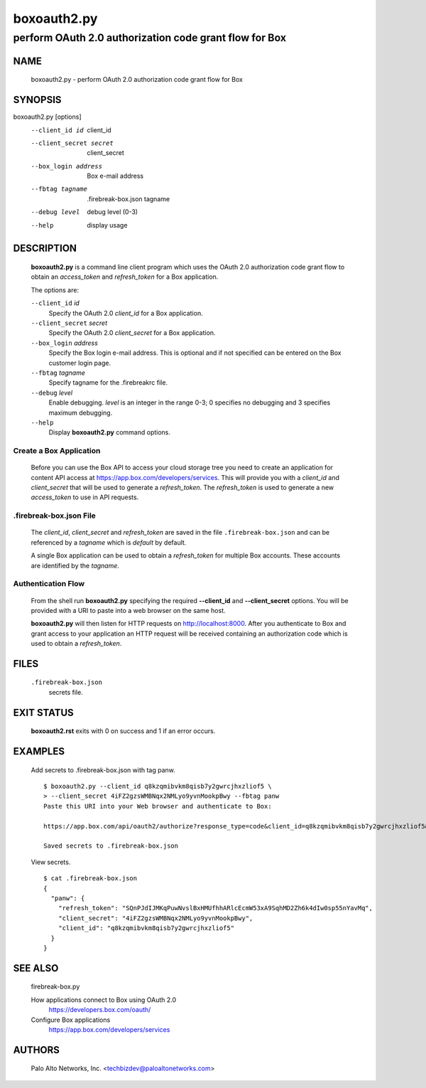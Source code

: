 ..
 Copyright (c) 2015 Palo Alto Networks, Inc. <techbizdev@paloaltonetworks.com>

 Permission to use, copy, modify, and distribute this software for any
 purpose with or without fee is hereby granted, provided that the above
 copyright notice and this permission notice appear in all copies.

 THE SOFTWARE IS PROVIDED "AS IS" AND THE AUTHOR DISCLAIMS ALL WARRANTIES
 WITH REGARD TO THIS SOFTWARE INCLUDING ALL IMPLIED WARRANTIES OF
 MERCHANTABILITY AND FITNESS. IN NO EVENT SHALL THE AUTHOR BE LIABLE FOR
 ANY SPECIAL, DIRECT, INDIRECT, OR CONSEQUENTIAL DAMAGES OR ANY DAMAGES
 WHATSOEVER RESULTING FROM LOSS OF USE, DATA OR PROFITS, WHETHER IN AN
 ACTION OF CONTRACT, NEGLIGENCE OR OTHER TORTIOUS ACTION, ARISING OUT OF
 OR IN CONNECTION WITH THE USE OR PERFORMANCE OF THIS SOFTWARE.

============
boxoauth2.py
============

-------------------------------------------------------
perform OAuth 2.0 authorization code grant flow for Box
-------------------------------------------------------

NAME
====

 boxoauth2.py - perform OAuth 2.0 authorization code grant flow for Box

SYNOPSIS
========

boxoauth2.py [options]
    --client_id id           client_id
    --client_secret secret   client_secret
    --box_login address      Box e-mail address
    --fbtag tagname         .firebreak-box.json tagname
    --debug level            debug level (0-3)
    --help                   display usage

DESCRIPTION
===========

 **boxoauth2.py** is a command line client program which uses the
 OAuth 2.0 authorization code grant flow to obtain an *access_token*
 and *refresh_token* for a Box application.

 The options are:

 ``--client_id`` *id*
  Specify the OAuth 2.0 *client_id* for a Box application.

 ``--client_secret`` *secret*
  Specify the OAuth 2.0 *client_secret* for a Box application.

 ``--box_login`` *address*
  Specify the Box login e-mail address.  This is optional and if
  not specified can be entered on the Box customer login page.

 ``--fbtag`` *tagname*
  Specify tagname for the .firebreakrc file.

 ``--debug`` *level*
  Enable debugging.
  *level* is an integer in the range 0-3; 0 specifies no
  debugging and 3 specifies maximum debugging.

 ``--help``
  Display **boxoauth2.py** command options.

Create a Box Application
------------------------

 Before you can use the Box API to access your cloud storage tree you
 need to create an application for content API access at
 https://app.box.com/developers/services.  This will provide you with
 a *client_id* and *client_secret* that will be used to generate a
 *refresh_token*.  The *refresh_token* is used to generate a new
 *access_token* to use in API requests.

.firebreak-box.json File
------------------------

 The *client_id*, *client_secret* and *refresh_token* are saved
 in the file ``.firebreak-box.json`` and can be referenced by a *tagname*
 which is *default* by default.

 A single Box application can be used to obtain a *refresh_token* for
 multiple Box accounts.  These accounts are identified by the
 *tagname*.

Authentication Flow
-------------------

 From the shell run **boxoauth2.py** specifying the required
 **--client_id** and **--client_secret** options.  You will be provided
 with a URI to paste into a web browser on the same host.

 **boxoauth2.py** will then listen for HTTP requests on
 http://localhost:8000.  After you authenticate to Box and grant
 access to your application an HTTP request will be received
 containing an authorization code which is used to obtain a
 *refresh_token*.

FILES
=====

 ``.firebreak-box.json``
  secrets file.

EXIT STATUS
===========

 **boxoauth2.rst** exits with 0 on success and 1 if an error occurs.

EXAMPLES
========

 Add secrets to .firebreak-box.json with tag panw.
 ::

  $ boxoauth2.py --client_id q8kzqmibvkm8qisb7y2gwrcjhxzliof5 \
  > --client_secret 4iFZ2gzsWMBNqx2NMLyo9yvnMookpBwy --fbtag panw
  Paste this URI into your Web browser and authenticate to Box:

  https://app.box.com/api/oauth2/authorize?response_type=code&client_id=q8kzqmibvkm8qisb7y2gwrcjhxzliof5&state=c9e4699a-da76-4a09-823f-669eccalhost:8000 

  Saved secrets to .firebreak-box.json

 View secrets.
 ::

  $ cat .firebreak-box.json 
  {
    "panw": {
      "refresh_token": "SQnPJdIJMKqPuwNvslBxHMUfhhARlcEcmW53xA9SqhMD2Zh6k4dIw0sp55nYavMq",
      "client_secret": "4iFZ2gzsWMBNqx2NMLyo9yvnMookpBwy",
      "client_id": "q8kzqmibvkm8qisb7y2gwrcjhxzliof5"
    }
  }
 
SEE ALSO
========

 firebreak-box.py

 How applications connect to Box using OAuth 2.0
  https://developers.box.com/oauth/

 Configure Box applications
  https://app.box.com/developers/services


AUTHORS
=======

 Palo Alto Networks, Inc. <techbizdev@paloaltonetworks.com>
